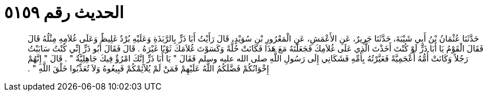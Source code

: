 
= الحديث رقم ٥١٥٩

[quote.hadith]
حَدَّثَنَا عُثْمَانُ بْنُ أَبِي شَيْبَةَ، حَدَّثَنَا جَرِيرٌ، عَنِ الأَعْمَشِ، عَنِ الْمَعْرُورِ بْنِ سُوَيْدٍ، قَالَ رَأَيْتُ أَبَا ذَرٍّ بِالرَّبَذَةِ وَعَلَيْهِ بُرْدٌ غَلِيظٌ وَعَلَى غُلاَمِهِ مِثْلُهُ قَالَ فَقَالَ الْقَوْمُ يَا أَبَا ذَرٍّ لَوْ كُنْتَ أَخَذْتَ الَّذِي عَلَى غُلاَمِكَ فَجَعَلْتَهُ مَعَ هَذَا فَكَانَتْ حُلَّةً وَكَسَوْتَ غُلاَمَكَ ثَوْبًا غَيْرَهُ ‏.‏ قَالَ فَقَالَ أَبُو ذَرٍّ إِنِّي كُنْتُ سَابَبْتُ رَجُلاً وَكَانَتْ أُمُّهُ أَعْجَمِيَّةً فَعَيَّرْتُهُ بِأُمِّهِ فَشَكَانِي إِلَى رَسُولِ اللَّهِ صلى الله عليه وسلم فَقَالَ ‏"‏ يَا أَبَا ذَرٍّ إِنَّكَ امْرُؤٌ فِيكَ جَاهِلِيَّةٌ ‏"‏ ‏.‏ قَالَ ‏"‏ إِنَّهُمْ إِخْوَانُكُمْ فَضَّلَكُمُ اللَّهُ عَلَيْهِمْ فَمَنْ لَمْ يُلاَئِمْكُمْ فَبِيعُوهُ وَلاَ تُعَذِّبُوا خَلْقَ اللَّهِ ‏"‏ ‏.‏